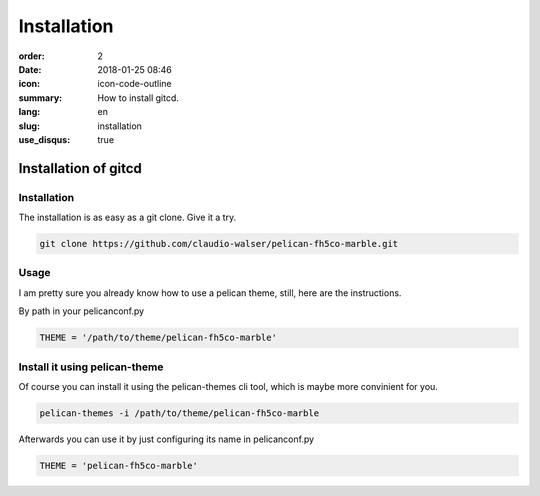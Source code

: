 Installation
############

:order: 2
:date: 2018-01-25 08:46
:icon: icon-code-outline
:summary: How to install gitcd.
:lang: en
:slug: installation
:use_disqus: true

Installation of gitcd
~~~~~~~~~~~~~~~~~~~~~~~~~~


Installation
------------
The installation is as easy as a git clone. Give it a try.

.. code-block:: bash

    git clone https://github.com/claudio-walser/pelican-fh5co-marble.git



Usage
-----

I am pretty sure you already know how to use a pelican theme, still, here are the instructions.

By path in your pelicanconf.py

.. code-block:: python
    
    THEME = '/path/to/theme/pelican-fh5co-marble'


Install it using pelican-theme
------------------------------

Of course you can install it using the pelican-themes cli tool, which is maybe more convinient for you.

.. code-block:: bash
    
    pelican-themes -i /path/to/theme/pelican-fh5co-marble

Afterwards you can use it by just configuring its name in pelicanconf.py

.. code-block:: python
    
    THEME = 'pelican-fh5co-marble'
